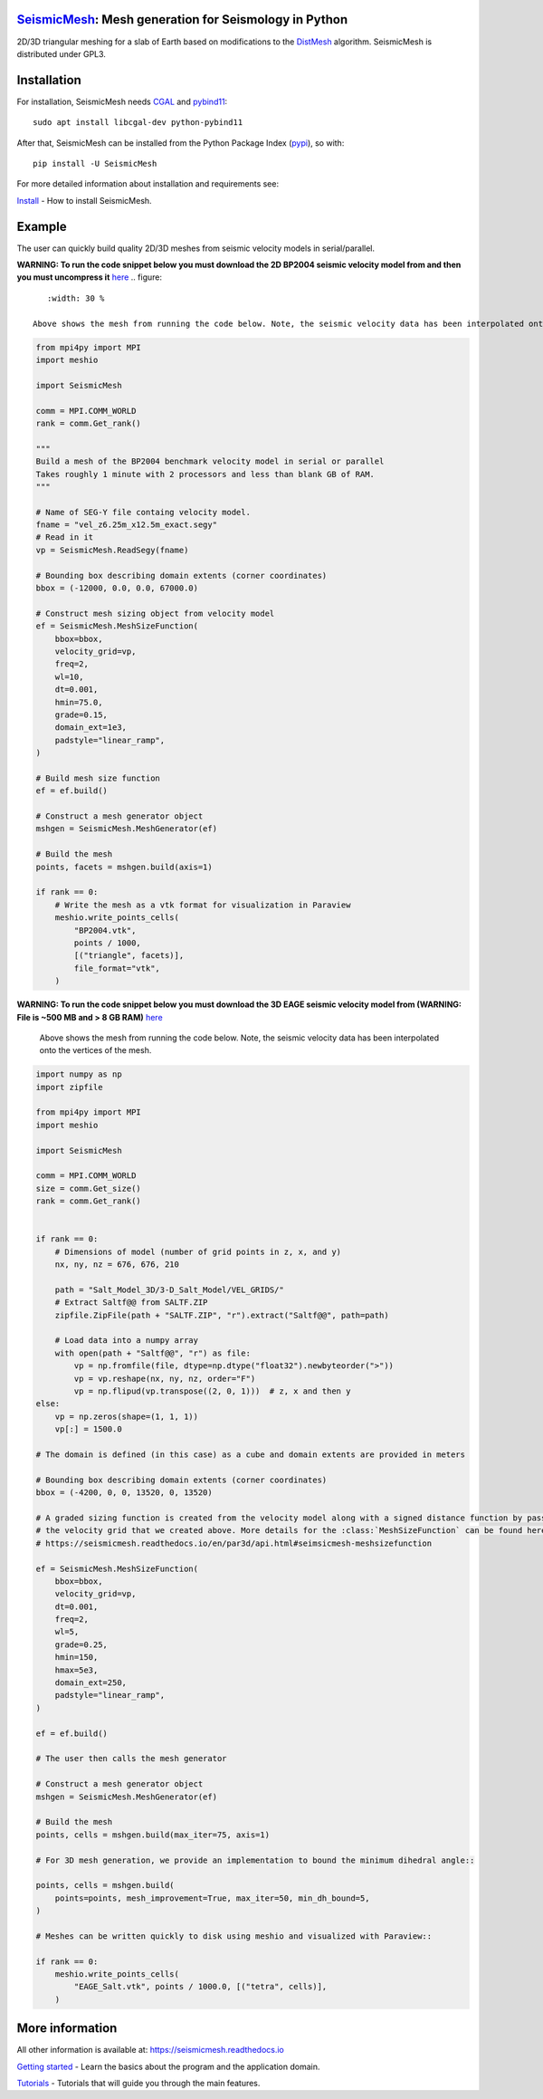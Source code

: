 .. image:: https://circleci.com/gh/krober10nd/SeismicMesh/tree/par3d.svg?style=shield
        :target: https://circleci.com/gh/krober10nd/SeismicMesh/tree/par3d

.. image:: https://codecov.io/gh/krober10nd/SeismicMesh/branch/par3d/graph/badge.svg
  	:target: https://codecov.io/gh/krober10nd/SeismicMesh

.. image:: https://img.shields.io/badge/code%20style-black-000000.svg
        :target: https://github.com/ambv/black

.. image:: http://www.repostatus.org/badges/latest/active.svg
	:target: http://www.repostatus.org/#active

.. image:: https://readthedocs.org/projects/seismicmesh/badge/?version=par3d
        :target: https://seismicmesh.readthedocs.io/en/par3d/?badge=par3d

.. image:: https://img.shields.io/badge/License-GPLv3-blue.svg
	:target: https://www.gnu.org/licenses/gpl-3.0

.. image:: https://zenodo.org/badge/216707188.svg
   :target: https://zenodo.org/badge/latestdoi/216707188

.. image:: https://img.shields.io/pypi/pyversions/SeismicMesh.svg?style=flat-square
   :target: https://pypi.org/pypi/SeismicMesh

.. image:: https://img.shields.io/pypi/v/SeismicMesh.svg?style=flat-square
   :target: https://pypi.org/project/SeismicMesh

.. image:: https://img.shields.io/pypi/dm/SeismicMesh.svg?style=flat-square
   :target: https://pypistats.org/packages/seismicmesh



SeismicMesh_: Mesh generation for Seismology in Python
=========================================================
2D/3D triangular meshing for a slab of Earth based on modifications to the DistMesh_ algorithm. SeismicMesh is distributed under GPL3.

.. _SeismicMesh: https://github.com/krober10nd/SeismicMesh
.. _DistMesh: http://persson.berkeley.edu/distmesh/
.. _`GNU-GPL`: http://www.gnu.org/copyleft/gpl.html


Installation
=====================

For installation, SeismicMesh needs `CGAL <https://www.cgal.org/>`_ and `pybind11 <https://github.com/pybind/pybind11>`_::

    sudo apt install libcgal-dev python-pybind11

After that, SeismicMesh can be installed from the Python Package
Index (`pypi <https://pypi.org/project/SeismicMesh/>`_), so with::

    pip install -U SeismicMesh

For more detailed information about installation and requirements see:

`Install <https://seismicmesh.readthedocs.io/en/par3d/install.html>`_
- How to install SeismicMesh.


Example
===========

The user can quickly build quality 2D/3D meshes from seismic velocity models in serial/parallel.


**WARNING: To run the code snippet below you must download the 2D BP2004 seismic velocity model from and then you must uncompress it** `here <http://s3.amazonaws.com/open.source.geoscience/open_data/bpvelanal2004/vel_z6.25m_x12.5m_exact.segy.gz>`_
.. figure::
    :width: 30 %

 Above shows the mesh from running the code below. Note, the seismic velocity data has been interpolated onto the vertices of the mesh.

.. code-block:: python

    from mpi4py import MPI
    import meshio

    import SeismicMesh

    comm = MPI.COMM_WORLD
    rank = comm.Get_rank()

    """
    Build a mesh of the BP2004 benchmark velocity model in serial or parallel
    Takes roughly 1 minute with 2 processors and less than blank GB of RAM.
    """

    # Name of SEG-Y file containg velocity model.
    fname = "vel_z6.25m_x12.5m_exact.segy"
    # Read in it
    vp = SeismicMesh.ReadSegy(fname)

    # Bounding box describing domain extents (corner coordinates)
    bbox = (-12000, 0.0, 0.0, 67000.0)

    # Construct mesh sizing object from velocity model
    ef = SeismicMesh.MeshSizeFunction(
        bbox=bbox,
        velocity_grid=vp,
        freq=2,
        wl=10,
        dt=0.001,
        hmin=75.0,
        grade=0.15,
        domain_ext=1e3,
        padstyle="linear_ramp",
    )

    # Build mesh size function
    ef = ef.build()

    # Construct a mesh generator object
    mshgen = SeismicMesh.MeshGenerator(ef)

    # Build the mesh
    points, facets = mshgen.build(axis=1)

    if rank == 0:
        # Write the mesh as a vtk format for visualization in Paraview
        meshio.write_points_cells(
            "BP2004.vtk",
            points / 1000,
            [("triangle", facets)],
            file_format="vtk",
        )

**WARNING: To run the code snippet below you must download the 3D EAGE seismic velocity model from (WARNING: File is ~500 MB and > 8 GB RAM)** `here <https://s3.amazonaws.com/open.source.geoscience/open_data/seg_eage_models_cd/Salt_Model_3D.tar.gz>`_


.. figure:: https://user-images.githubusercontent.com/18619644/91485472-4be5d480-e881-11ea-9abf-75ae2fb6b2b1.jpg
   :width: 30 %

   Above shows the mesh from running the code below. Note, the seismic velocity data has been interpolated onto the vertices of the mesh.

.. code-block:: python

    import numpy as np
    import zipfile

    from mpi4py import MPI
    import meshio

    import SeismicMesh

    comm = MPI.COMM_WORLD
    size = comm.Get_size()
    rank = comm.Get_rank()


    if rank == 0:
        # Dimensions of model (number of grid points in z, x, and y)
        nx, ny, nz = 676, 676, 210

        path = "Salt_Model_3D/3-D_Salt_Model/VEL_GRIDS/"
        # Extract Saltf@@ from SALTF.ZIP
        zipfile.ZipFile(path + "SALTF.ZIP", "r").extract("Saltf@@", path=path)

        # Load data into a numpy array
        with open(path + "Saltf@@", "r") as file:
            vp = np.fromfile(file, dtype=np.dtype("float32").newbyteorder(">"))
            vp = vp.reshape(nx, ny, nz, order="F")
            vp = np.flipud(vp.transpose((2, 0, 1)))  # z, x and then y
    else:
        vp = np.zeros(shape=(1, 1, 1))
        vp[:] = 1500.0

    # The domain is defined (in this case) as a cube and domain extents are provided in meters

    # Bounding box describing domain extents (corner coordinates)
    bbox = (-4200, 0, 0, 13520, 0, 13520)

    # A graded sizing function is created from the velocity model along with a signed distance function by passing
    # the velocity grid that we created above. More details for the :class:`MeshSizeFunction` can be found here
    # https://seismicmesh.readthedocs.io/en/par3d/api.html#seimsicmesh-meshsizefunction

    ef = SeismicMesh.MeshSizeFunction(
        bbox=bbox,
        velocity_grid=vp,
        dt=0.001,
        freq=2,
        wl=5,
        grade=0.25,
        hmin=150,
        hmax=5e3,
        domain_ext=250,
        padstyle="linear_ramp",
    )

    ef = ef.build()

    # The user then calls the mesh generator

    # Construct a mesh generator object
    mshgen = SeismicMesh.MeshGenerator(ef)

    # Build the mesh
    points, cells = mshgen.build(max_iter=75, axis=1)

    # For 3D mesh generation, we provide an implementation to bound the minimum dihedral angle::

    points, cells = mshgen.build(
        points=points, mesh_improvement=True, max_iter=50, min_dh_bound=5,
    )

    # Meshes can be written quickly to disk using meshio and visualized with Paraview::

    if rank == 0:
        meshio.write_points_cells(
            "EAGE_Salt.vtk", points / 1000.0, [("tetra", cells)],
        )


More information
==================

All other information is available at: https://seismicmesh.readthedocs.io

`Getting started <https://seismicmesh.readthedocs.io/en/par3d/overview.html>`_
- Learn the basics about the program and the application domain.

`Tutorials <https://seismicmesh.readthedocs.io/en/par3d/tutorial.html>`_
- Tutorials that will guide you through the main features.
